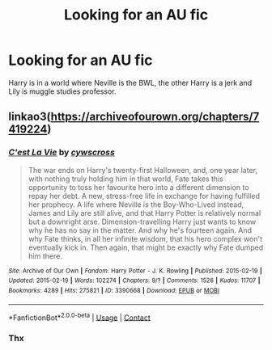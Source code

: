 #+TITLE: Looking for an AU fic

* Looking for an AU fic
:PROPERTIES:
:Author: Lys_456
:Score: 7
:DateUnix: 1599714682.0
:DateShort: 2020-Sep-10
:FlairText: What's That Fic?
:END:
Harry is in a world where Neville is the BWL, the other Harry is a jerk and Lily is muggle studies professor.


** linkao3([[https://archiveofourown.org/chapters/7419224]])
:PROPERTIES:
:Author: YOB1997
:Score: 3
:DateUnix: 1599715506.0
:DateShort: 2020-Sep-10
:END:

*** [[https://archiveofourown.org/works/3390668][*/C'est La Vie/*]] by [[https://www.archiveofourown.org/users/cywscross/pseuds/cywscross][/cywscross/]]

#+begin_quote
  The war ends on Harry's twenty-first Halloween, and, one year later, with nothing truly holding him in that world, Fate takes this opportunity to toss her favourite hero into a different dimension to repay her debt. A new, stress-free life in exchange for having fulfilled her prophecy. A life where Neville is the Boy-Who-Lived instead, James and Lily are still alive, and that Harry Potter is relatively normal but a downright arse. Dimension-travelling Harry just wants to know why he has no say in the matter. And why he's fourteen again. And why Fate thinks, in all her infinite wisdom, that his hero complex won't eventually kick in. Then again, that might be exactly why Fate dumped him there.
#+end_quote

^{/Site/:} ^{Archive} ^{of} ^{Our} ^{Own} ^{*|*} ^{/Fandom/:} ^{Harry} ^{Potter} ^{-} ^{J.} ^{K.} ^{Rowling} ^{*|*} ^{/Published/:} ^{2015-02-19} ^{*|*} ^{/Updated/:} ^{2015-02-19} ^{*|*} ^{/Words/:} ^{102274} ^{*|*} ^{/Chapters/:} ^{9/?} ^{*|*} ^{/Comments/:} ^{1526} ^{*|*} ^{/Kudos/:} ^{11707} ^{*|*} ^{/Bookmarks/:} ^{4289} ^{*|*} ^{/Hits/:} ^{275821} ^{*|*} ^{/ID/:} ^{3390668} ^{*|*} ^{/Download/:} ^{[[https://archiveofourown.org/downloads/3390668/Cest%20La%20Vie.epub?updated_at=1595053431][EPUB]]} ^{or} ^{[[https://archiveofourown.org/downloads/3390668/Cest%20La%20Vie.mobi?updated_at=1595053431][MOBI]]}

--------------

*FanfictionBot*^{2.0.0-beta} | [[https://github.com/FanfictionBot/reddit-ffn-bot/wiki/Usage][Usage]] | [[https://www.reddit.com/message/compose?to=tusing][Contact]]
:PROPERTIES:
:Author: FanfictionBot
:Score: 3
:DateUnix: 1599715528.0
:DateShort: 2020-Sep-10
:END:


*** Thx
:PROPERTIES:
:Author: Lys_456
:Score: 1
:DateUnix: 1599772910.0
:DateShort: 2020-Sep-11
:END:
